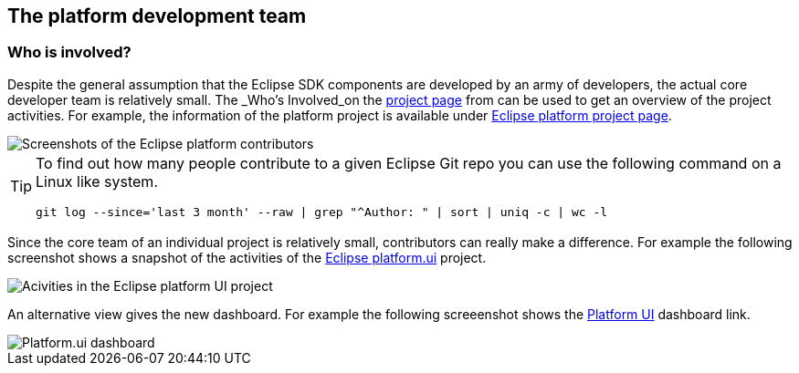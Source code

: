 == The platform development team

=== Who is involved?


Despite the general assumption that the Eclipse SDK components are developed by an army of developers, the actual core developer team is relatively small.
The _Who's Involved_on the http://projects.eclipse.org/[project page] from can be used to get an overview of the project activities. 
For example, the information of the platform
project is available under https://projects.eclipse.org/projects/eclipse/who[Eclipse platform project page].


image::eclipseplatformcontributors.png" scale="60[Screenshots of the Eclipse platform contributors,pdfwidth=60%]

[TIP]
====
To find out how many people contribute to a given Eclipse Git repo you can use the following command on a Linux like system. 

[source,console]
----
git log --since='last 3 month' --raw | grep "^Author: " | sort | uniq -c | wc -l
----
====


Since the core team of an individual project is relatively small, contributors can really make a difference. 
For example the following screenshot shows a snapshot of the activities of the https://projects.eclipse.org/projects/eclipse.platform.ui/who[Eclipse platform.ui] project. 


image::platformcontributions20.png[Acivities in the Eclipse platform UI project,pdfwidth=60%]


An alternative view gives the new dashboard. 
For example the following screeenshot shows the http://dashboard.eclipse.org/project.html?project=eclipse.platform.ui[Platform UI] dashboard link.

image::dashboard.png" scale="30[Platform.ui dashboard,pdfwidth=60%]



